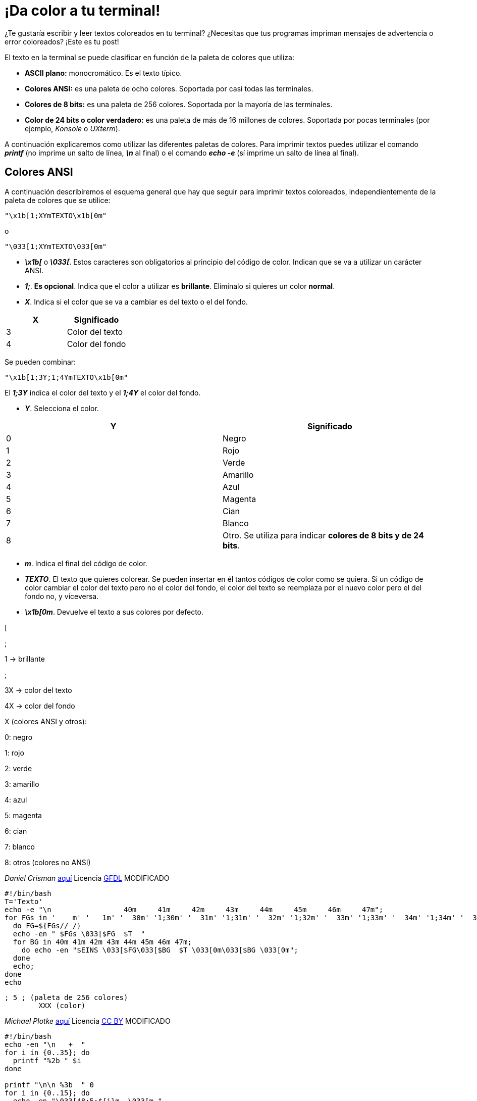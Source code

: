 = ¡Da color a tu terminal!
:published_at: 2015-11-23
:hp-tags: ANSI escape code,color,tput
:hp-alt-title: Colores en tu terminal

¿Te gustaría escribir y leer textos coloreados en tu terminal? ¿Necesitas que tus programas impriman mensajes de advertencia o error coloreados? ¡Este es tu post! +

El texto en la terminal se puede clasificar en función de la paleta de colores que utiliza:

- *ASCII plano:* monocromático. Es el texto típico.

- *Colores ANSI:* es una paleta de ocho colores. Soportada por casi todas las terminales.

- *Colores de 8 bits:* es una paleta de 256 colores. Soportada por la mayoría de las terminales.

- *Color de 24 bits o color verdadero:* es una paleta de más de 16 millones de colores. Soportada por pocas terminales (por ejemplo, _Konsole_ o _UXterm_).

A continuación explicaremos como utilizar las diferentes paletas de colores. Para imprimir textos puedes utilizar el comando *_printf_* (no imprime un salto de línea, *_\n_* al final) o el comando *_echo -e_* (sí imprime un salto de línea al final).

== Colores ANSI

A continuación describiremos el esquema general que hay que seguir para imprimir textos coloreados, independientemente de la paleta de colores que se utilice:

```bash
"\x1b[1;XYmTEXTO\x1b[0m"
```

o

```bash
"\033[1;XYmTEXTO\033[0m"
```

- *_\x1b[_* o *_\033[_*. Estos caracteres son obligatorios al principio del código de color. Indican que se va a utilizar un carácter ANSI.

- *_1;_*. *Es opcional*. Indica que el color a utilizar es *brillante*. Elimínalo si quieres un color *normal*.

- *_X_*. Indica si el color que se va a cambiar es del texto o el del fondo.

[cols="2*"]
|===
|X |Significado

|3 |Color del texto

|4 |Color del fondo

|===

Se pueden combinar:

```bash
"\x1b[1;3Y;1;4YmTEXTO\x1b[0m"
```
El *_1;3Y_* indica el color del texto y el *_1;4Y_* el color del fondo.

- *_Y_*. Selecciona el color.

[cols="2*"]
|===
|Y |Significado

|0 |Negro

|1 |Rojo

|2 |Verde

|3 |Amarillo

|4 |Azul

|5 |Magenta

|6 |Cian

|7 |Blanco

|8 |Otro. Se utiliza para indicar *colores de 8 bits y de 24 bits*.

|===

- *_m_*. Indica el final del código de color.

- *_TEXTO_*. El texto que quieres colorear. Se pueden insertar en él tantos códigos de color como se quiera. Si un código de color cambiar el color del texto pero no el color del fondo, el color del texto se reemplaza por el nuevo color pero el del fondo no, y viceversa.

- *_\x1b[0m_*. Devuelve el texto a sus colores por defecto.







[

;

1 -> brillante

;

3X -> color del texto

4X -> color del fondo

X (colores ANSI y otros):

0: negro 

1: rojo

2: verde

3: amarillo

4: azul

5: magenta

6: cian

7: blanco

8: otros (colores no ANSI)

_Daniel Crisman_ link:http://www.tldp.org/HOWTO/Bash-Prompt-HOWTO/x329.html[aquí] Licencia link:http://www.gnu.org/copyleft/fdl.html[GFDL] MODIFICADO
```bash
#!/bin/bash
T='Texto'
echo -e "\n                 40m     41m     42m     43m     44m     45m     46m     47m";
for FGs in '    m' '   1m' '  30m' '1;30m' '  31m' '1;31m' '  32m' '1;32m' '  33m' '1;33m' '  34m' '1;34m' '  35m' '1;35m' '  36m' '1;36m' '  37m' '1;37m';
  do FG=${FGs// /}
  echo -en " $FGs \033[$FG  $T  "
  for BG in 40m 41m 42m 43m 44m 45m 46m 47m;
    do echo -en "$EINS \033[$FG\033[$BG  $T \033[0m\033[$BG \033[0m";
  done
  echo;
done
echo
```

	; 5 ; (paleta de 256 colores)
    	XXX (color)

_Michael Plotke_ link:http://bitmote.com/index.php?post/2012/11/19/Using-ANSI-Color-Codes-to-Colorize-Your-Bash-Prompt-on-Linux[aquí] Licencia link:http://creativecommons.org/licenses/by/3.0/[CC BY] MODIFICADO
```bash
#!/bin/bash
echo -en "\n   +  "
for i in {0..35}; do
  printf "%2b " $i
done

printf "\n\n %3b  " 0
for i in {0..15}; do
  echo -en "\033[48;5;${i}m  \033[m "
done

#for i in 16 52 88 124 160 196 232; do
for i in {0..6}; do
  let "i = i*36 +16"
  printf "\n\n %3b  " $i
  for j in {0..35}; do
    let "val = i+j"
    echo -en "\033[48;5;${val}m  \033[m "
  done
done

echo -e "\n"
```
        
    ; 2 ; (color de 24 bits o "color verdadero")
    	RRR (rojo)
        GGG (verde)
        BBB (azul)
        
link:http://www.w3schools.com/tags/ref_colorpicker.asp[HTML Color Picker] de link:http://www.w3schools.com/[W3Schools]

+ m al final del código de color, antes del texto

== Colores con tput

texto: tput setaf [0-7]
fondo: tput setab [0-7]
reset: tput sgr0

```bash
#!/bin/bash
echo " B0  B1  B2  B3  B4  B5  B6  B7 "
for af in {0..7}
do
  for ab in {0..7}
  do
    printf "$(tput setaf $af)$(tput setab $ab) F$af "
  done
  echo "$(tput sgr0)"
done
```